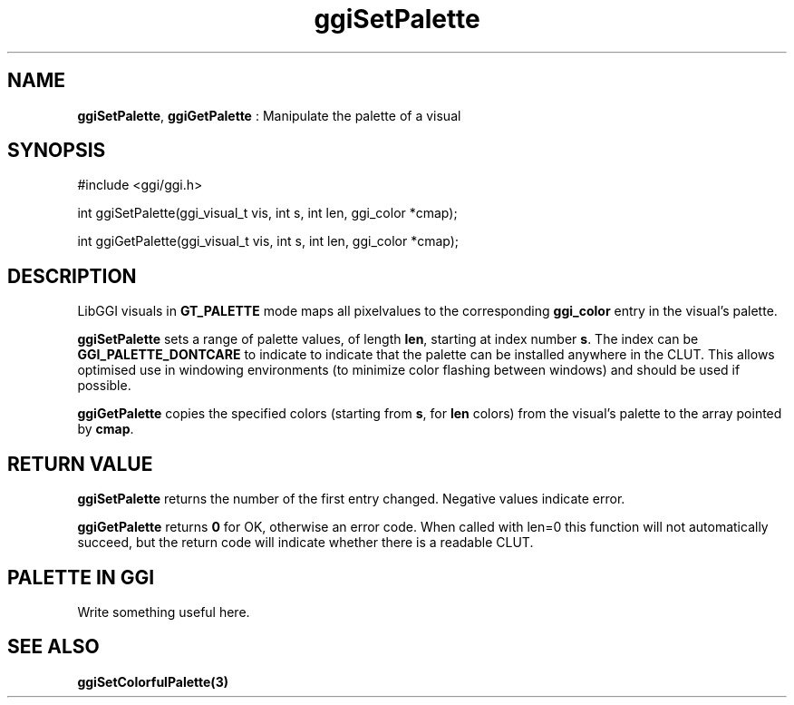 .TH "ggiSetPalette" 3 GGI
.SH NAME
\fBggiSetPalette\fR, \fBggiGetPalette\fR : Manipulate the palette of a visual
.SH SYNOPSIS
.nb
#include <ggi/ggi.h>

int ggiSetPalette(ggi_visual_t vis, int s, int len, ggi_color *cmap);

int ggiGetPalette(ggi_visual_t vis, int s, int len, ggi_color *cmap);
.fi
.SH DESCRIPTION
LibGGI visuals in \fBGT_PALETTE\fR mode maps all pixelvalues to the
corresponding \fBggi_color\fR entry in the visual's palette.

\fBggiSetPalette\fR sets a range of palette values, of length \fBlen\fR,
starting at index number \fBs\fR.  The index can be
\fBGGI_PALETTE_DONTCARE\fR to indicate to indicate that the palette can be
installed anywhere in the CLUT.  This allows optimised use in
windowing environments (to minimize color flashing between windows)
and should be used if possible.

\fBggiGetPalette\fR copies the specified colors (starting from \fBs\fR, for
\fBlen\fR colors) from the visual's palette to the array pointed by
\fBcmap\fR.
.SH RETURN VALUE
\fBggiSetPalette\fR returns the number of the first entry changed.
Negative values indicate error.

\fBggiGetPalette\fR returns \fB0\fR for OK, otherwise an error code. When
called with len=0 this function will not automatically succeed, but
the return code will indicate whether there is a readable CLUT.
.SH PALETTE IN GGI
Write something useful here.
.SH SEE ALSO
\fBggiSetColorfulPalette(3)\fR
